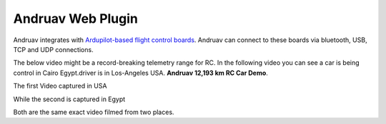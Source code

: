 .. _andruav-web-plugin:

==================
Andruav Web Plugin
==================


Andruav integrates with `Ardupilot-based flight control boards <https://ardupilot.org/copter/docs/common-autopilots.html>`_. Andruav can connect to these boards via bluetooth, USB, TCP and UDP connections. 

The below video might be a record-breaking telemetry range for RC. In the following video you can see a car is being control in Cairo Egypt.driver is in Los-Angeles USA. **Andruav 12,193 km RC Car Demo**.

The first Video captured in USA

.. youtube:: https://www.youtube.com/watch?v=DmpX-D10GyQ


While the second is captured in Egypt

.. youtube:: https://www.youtube.com/watch?v=Kh4NU3FaFeE


Both are the same exact video filmed from two places.
 
